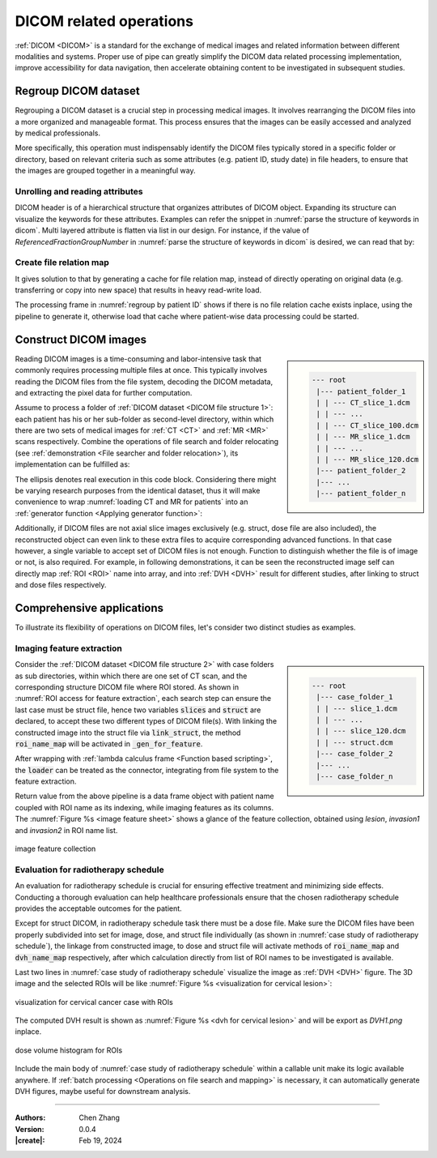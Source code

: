 _`DICOM related operations`
===========================

:ref:`DICOM <DICOM>` is a standard for the exchange of medical images and related information between different
modalities and systems. Proper use of pipe can greatly simplify the DICOM data related processing implementation,
improve accessibility for data navigation, then accelerate obtaining content to be investigated in subsequent
studies.

_`Regroup DICOM dataset`
------------------------

Regrouping a DICOM dataset is a crucial step in processing medical images. It involves rearranging the DICOM files
into a more organized and manageable format. This process ensures that the images can be easily accessed and analyzed
by medical professionals.

More specifically, this operation must indispensably identify the DICOM files typically stored in a specific folder
or directory, based on relevant criteria such as some attributes (e.g. patient ID, study date) in file headers, to
ensure that the images are grouped together in a meaningful way.

_`Unrolling and reading attributes`
~~~~~~~~~~~~~~~~~~~~~~~~~~~~~~~~~~~

DICOM header is of a hierarchical structure that organizes attributes of DICOM object. Expanding its structure
can visualize the keywords for these attributes. Examples can refer the snippet in
:numref:`parse the structure of keywords in dicom`. Multi layered attribute is flatten via list in our design.
For instance, if the value of *ReferencedFractionGroupNumber* in :numref:`parse the structure of keywords in dicom`
is desired, we can read that by:

.. code-block:: python
   :caption: reading multi layered attribute
   :name: reading multi layered attribute

   v = dcm_attr_loader(data=file, attr_path=['ReferencedRTPlanSequence', 'ReferencedFractionGroupSequence',
                                             'ReferencedFractionGroupNumber'])
   # or alternatively:
   v = dcm_attr_loader(data=plan_seq, attr_path=['ReferencedFractionGroupSequence', 'ReferencedFractionGroupNumber'])

_`Create file relation map`
~~~~~~~~~~~~~~~~~~~~~~~~~~~

It gives solution to that by generating a cache for file relation map, instead of directly operating on original
data (e.g. transferring or copy into new space) that results in heavy read-write load.

.. code-block:: python
   :caption: regroup by patient ID
   :name: regroup by patient ID

   from info.me import io, Unit, unarchive
   from info.med import rebuild as dcm
   import os

   p = Unit(mappings=[io.search_from_root, dcm.dcm_regroup])
   p = p.shadow(search_condition=lambda x: x[-3:] == 'dcm', regroup_reference=['0010|0010'])
   m = p(data='path/to/dicom/folder') if not os.path.exists('./_regroup_refs.pyp') else unarchive(data='_regroups_refs')

   for patient_id, path_of_files in m['regroup_result'].items():
       ...

The processing frame in :numref:`regroup by patient ID` shows if there is no file relation cache exists inplace,
using the pipeline to generate it, otherwise load that cache where patient-wise data processing could be started.

_`Construct DICOM images`
-------------------------

.. sidebar::
   :name: DICOM file structure 1

   .. code-block:: none

      --- root
       |--- patient_folder_1
       | | --- CT_slice_1.dcm
       | | --- ...
       | | --- CT_slice_100.dcm
       | | --- MR_slice_1.dcm
       | | --- ...
       | | --- MR_slice_120.dcm
       |--- patient_folder_2
       |--- ...
       |--- patient_folder_n

Reading DICOM images is a time-consuming and labor-intensive task that commonly requires processing multiple files
at once. This typically involves reading the DICOM files from the file system, decoding the DICOM metadata, and
extracting the pixel data for further computation.

Assume to process a folder of :ref:`DICOM dataset <DICOM file structure 1>`: each patient has his or her sub-folder
as second-level directory, within which there are two sets of medical images for :ref:`CT <CT>` and :ref:`MR <MR>`
scans respectively. Combine the operations of file search and folder relocating (see
:ref:`demonstration <File searcher and folder relocation>`), its implementation can be fulfilled as:

.. code-block:: python
   :caption: loading CT and MR for patients
   :name: loading CT and MR for patients

   from info.me import io, Unit
   from info.med import rebuild as dcm

   for f in io.leaf_folders(data='path/to/root/folder'):
       dcm_slices = [_ for _ in io.search_from_root(data=f, search_condition=lambda x: x[-3:] == 'dcm')]
       for img in dcm.dcm_constructor(data=dcm_slices):
           print('-'*80, f"Patient ID: {img.metas.get('0010|0010')}", f"Image modality: {img.metas.get('0008|0060')}",
                 f"Image shape: {img.rcs_array.shape}", f"Image spacing: {img.rcs_spacing}", sep='\n')
           ...

The ellipsis denotes real execution in this code block. Considering there might be varying research purposes from
the identical dataset, thus it will make convenience to wrap :numref:`loading CT and MR for patients` into an
:ref:`generator function <Applying generator function>`:

.. code-block:: python
   :caption: CT and MR loading generator for patients
   :name: CT and MR loading generator for patients

   def gen(root='path/to/root/folder'):
       for f in io.leaf_folders(data=root):
           dcm_slices = [_ for _ in io.search_from_root(data=f, search_condition=lambda x: x[-3:] == 'dcm')]
           for img in dcm.dcm_constructor(data=dcm_slices):
               yield img

   for img in gen():
       ...  # do something on img for purpose 1

   for img in gen():
       ...  # then do something on img for purpose 2

Additionally, if DICOM files are not axial slice images exclusively (e.g. struct, dose file are also included), the
reconstructed object can even link to these extra files to acquire corresponding advanced functions. In that case
however, a single variable to accept set of DICOM files is not enough. Function to distinguish whether the file is
of image or not, is also required. For example, in following demonstrations, it can be seen the reconstructed image
self can directly map :ref:`ROI <ROI>` name into array, and into :ref:`DVH <DVH>` result for different studies,
after linking to struct and dose files respectively.

_`Comprehensive applications`
-----------------------------

To illustrate its flexibility of operations on DICOM files, let's consider two distinct studies as examples.

_`Imaging feature extraction`
~~~~~~~~~~~~~~~~~~~~~~~~~~~~~

.. sidebar::
   :name: DICOM file structure 2

   .. code-block:: none

      --- root
       |--- case_folder_1
       | | --- slice_1.dcm
       | | --- ...
       | | --- slice_120.dcm
       | | --- struct.dcm
       |--- case_folder_2
       |--- ...
       |--- case_folder_n

Consider the :ref:`DICOM dataset <DICOM file structure 2>` with case folders as sub directories, within which there
are one set of CT scan, and the corresponding structure DICOM file where ROI stored. As shown in
:numref:`ROI access for feature extraction`, each search step can ensure the last case must be struct file, hence
two variables :code:`slices` and :code:`struct` are declared, to accept these two different types of DICOM file(s).
With linking the constructed image into the struct file via :code:`link_struct`, the method :code:`roi_name_map` will
be activated in :code:`_gen_for_feature`.

After wrapping with :ref:`lambda calculus frame <Function based scripting>`, the :code:`loader` can be treated as the
connector, integrating from file system to the feature extraction.

.. code-block:: python
   :caption: ROI access for feature extraction
   :name: ROI access for feature extraction
   :emphasize-lines: 9, 15

   from info.me import io, F, Unit
   from info.med import radiomics_features
   from info.med import rebuild as dcm

   def _gen(root):
       for f in io.leaf_folders(data=root):
           *slices, struct = [_ for _ in io.search_from_root(data=f, search_condition=lambda x: x[-3:] == 'dcm')]
           img = dcm.dcm_constructor(data=slices)[0]  # one set only
           img.link_struct(data=struct)
           yield img

   def _gen_for_feature(root, roi_names):
       for img in _gen(root):
           patient_name = img.metas.get('0010|0010')
           roi_arrays = [_ for _ in img.roi_name_map(data=roi_names)]
           for roi_name, roi_array in zip(roi_names, roi_arrays):
               yield patient_name + ' | ' + roi_name, img.rcs_array, roi_array, img.rcs_spacing

   loader = F(lambda **kw: _gen_for_feature(kw.get('data'), kw.get('roi_names', [])))
   p = Unit(mappings=[loader, radiomics_features])

Return value from the above pipeline is a data frame object with patient name coupled with ROI name as its indexing,
while imaging features as its columns. The :numref:`Figure %s <image feature sheet>` shows a glance of the feature
collection, obtained using `lesion`, `invasion1` and `invasion2` in ROI name list.

.. figure:: https://github.com/users/CubicZebra/projects/6/assets/34041412/0c93de89-7db7-421a-976d-256c651e6da3
   :name: image feature sheet
   :width: 450
   :align: center

   image feature collection

_`Evaluation for radiotherapy schedule`
~~~~~~~~~~~~~~~~~~~~~~~~~~~~~~~~~~~~~~~

An evaluation for radiotherapy schedule is crucial for ensuring effective treatment and minimizing side effects.
Conducting a thorough evaluation can help healthcare professionals ensure that the chosen radiotherapy schedule
provides the acceptable outcomes for the patient.

Except for struct DICOM, in radiotherapy schedule task there must be a dose file. Make sure the DICOM files have
been properly subdivided into set for image, dose, and struct file individually (as shown in
:numref:`case study of radiotherapy schedule`), the linkage from constructed image, to dose and struct file will
activate methods of :code:`roi_name_map` and :code:`dvh_name_map` respectively, after which calculation directly
from list of ROI names to be investigated is available.

.. code-block:: python
   :caption: case study of radiotherapy schedule
   :name: case study of radiotherapy schedule
   :emphasize-lines: 9-10, 13-14

   from info.me import io
   from info.med import rebuild as dcm
   from info.vis import visualization as vis
   from info.vis import ImageViewer
   from info.basic.functions import dvh_res_to_vis

   *m, dose, struct = [_ for _ in io.search_from_root(data='case/folder', search_condition=lambda x: x[-3:] == 'dcm')]
   img = dcm.dcm_constructor(data=m)[0]
   img.link_struct(data=struct)
   img.link_dose(data=dose)

   study_roi = ['CTV', 'PCTV', 'Rectum']
   study_arrays = img.roi_name_map(data=study_roi)
   dvh = img.dvh_name_map(data=study_roi)

   ImageViewer.play(data=img.rcs_array, spacing=img.rcs_spacing, origin=img.rcs_origin, mask=study_arrays)
   vis.Canvas.save(data=dvh_res_to_vis(dvh), save_as='DVH1.png',
                   fig_configs=vis.FigConfigs.Line.update(name=study_roi, pen=[_ for _ in 'rgb'],
                                                          symbol=None),
                   cvs_legend=True, cvs_left_label='Volume (%)', cvs_bottom_label='Dose (Gy)',
                   cvs_title='Dose Volume Histogram (DVH)')

Last two lines in :numref:`case study of radiotherapy schedule` visualize the image as :ref:`DVH <DVH>` figure.
The 3D image and the selected ROIs will be like :numref:`Figure %s <visualization for cervical lesion>`:

.. figure:: https://github.com/users/CubicZebra/projects/6/assets/34041412/24067623-141e-45b2-82c3-7c829732bdfc
   :name: visualization for cervical lesion
   :width: 700
   :align: center

   visualization for cervical cancer case with ROIs

The computed DVH result is shown as :numref:`Figure %s <dvh for cervical lesion>` and will be export as `DVH1.png`
inplace.

.. figure:: https://github.com/users/CubicZebra/projects/6/assets/34041412/a947e3e6-0536-4e8e-89d3-86649971c337
   :name: dvh for cervical lesion
   :width: 450
   :align: center

   dose volume histogram for ROIs

Include the main body of :numref:`case study of radiotherapy schedule` within a callable unit make its logic
available anywhere. If :ref:`batch processing <Operations on file search and mapping>` is necessary, it can
automatically generate DVH figures, maybe useful for downstream analysis.

----

:Authors: Chen Zhang
:Version: 0.0.4
:|create|: Feb 19, 2024
